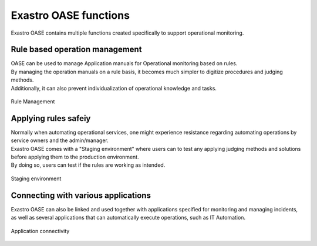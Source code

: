 ===================
Exastro OASE functions
===================

| Exastro OASE contains multiple functions created specifically to support operational monitoring.

Rule based operation management
================================

| OASE can be used to manage Application manuals for Operational monitoring based on rules.
| By managing the operation manuals on a rule basis, it becomes much simpler to digitize procedures and judging methods. 
| Additionally, it can also prevent individualization of operational knowledge and tasks.

.. figure:: /images/ja/introduction/codingless_image.png
   :scale: 60%
   :align: center

   Rule Management

Applying rules safeiy
================

| Normally when automating operational services, one might experience resistance regarding automating operations by service owners and the admin/manager.
| Exastro OASE comes with a "Staging environment" where users can to test any applying judging methods and solutions before applying them to the production environment.
| By doing so, users can test if the rules are working as intended.

.. figure:: /images/ja/introduction/staging_confirmation.png
   :scale: 40%
   :align: center

   Staging environment

Connecting with various applications
==============================

| Exastro OASE can also be linked and used together with applications specified for monitoring and managing incidents, as well as several applications that can automatically execute operations, such as IT Automation.

.. figure:: /images/ja/introduction/oase_chain_image.png
   :scale: 60%
   :align: center

   Application connectivity
